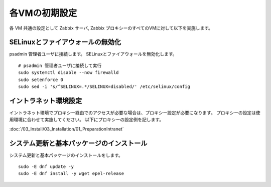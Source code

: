 各VMの初期設定
==============

各 VM 共通の設定として Zabbix サーバ, Zabbix プロキシーのすべてのVMに対して以下を実施します。

SELinuxとファイアウォールの無効化
---------------------------------

psadmin 管理者ユーザに接続します。
SELinuxとファイアウォールを無効化します。

::

   # psadmin 管理者ユーザに接続して実行
   sudo systemctl disable --now firewalld
   sudo setenforce 0
   sudo sed -i 's/^SELINUX=.*/SELINUX=disabled/' /etc/selinux/config


イントラネット環境設定
----------------------

イントラネット環境でプロキシー経由でのアクセスが必要な場合は、プロキシー設定が必要になります。
プロキシーの設定は使用環境に合わせて実施してください。 以下にプロキシーの設定例を記します。

:doc:`/03_Install/03_Installation/01_PreparationIntranet`

システム更新と基本パッケージのインストール
------------------------------------------

システム更新と基本パッケージのインストールをします。

::

   sudo -E dnf update -y
   sudo -E dnf install -y wget epel-release
